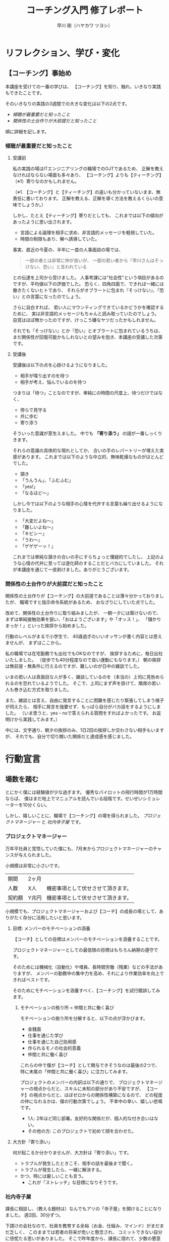 #+OPTIONS: toc:4 num:4 author:t creator:nil ^:nil timestamp:nil
# (setq org-html-validation-link nil)
# Hi-lock: (("【コーチング】" (0 (quote 11-my-face) prepend)))
# Hi-lock: (("※[0-9]*" (0 (quote 3-my-face) prepend)))
# Hi-lock: (("^.*\\(?:^※\\).*$" (0 (quote 4-my-face) prepend)))
# Hi-lock: (("行動宣言" (0 (quote 1-my-face) prepend)))
#+TITLE: コーチング入門 修了レポート
#+AUTHOR: 早川 剛（ハヤカワ ツヨシ）

# 括弧の使い方 「」 "" 『』
# ※の番号付け


* リフレクション、学び・変化
** 【コーチング】事始め
本講座を受けての一番の学びは、
【コーチング】を知り、触れ、いきなり実践もできたことです。

そのいきなりの実践の3週間での大きな変化は以下の2点です。
- [[傾聴が最重要だと知ったこと][傾聴が最重要だと知ったこと]]
- [[関係性の土台作りが大前提だと知ったこと][関係性の土台作りが大前提だと知ったこと]]

順に詳細を記します。

*** 傾聴が最重要だと知ったこと
**** 受講前
私の実践の場はITエンジニアリングの職場でのOJTであるため、
正解を教えなければならない場面も多々あり、
【コーチング】よりも【ティーチング】（※1）寄りなのかもしれません。

（※1. 【コーチング】と【ティーチング】の違いも分かっていないまま、無責任に書いております。
正解を教える、正解を導く方法を教えるくらいの意味でしょうか。）

しかし、たとえ【ティーチング】寄りだとしても、
これまでは以下の傾向があったように思い出されます。
- 言語による論理を相手に求め、非言語的メッセージを軽視していた。
- 時間の制限もあり、解へ誘導していた。
事実、直近の今夏の、半年に一度の人事面談の場では、
#+begin_quote
一部の者とは非常に仲が良いが、
一部の若い者から『早川さんはそっけない、恐い』と言われている
#+end_quote
との伝達を上司から受けました。
人事考課には"社会性"という項目があるのですが、平均値以下の評価でした。
恐らく、四角四面で、できれば一緒には働きたくないヒトであり、
それらがオブラートに包まれ『そっけない』、『恐い』との言葉になったのでしょう。

さらに自白すれば、
若い人にマウンティングできているかどうかを確認するために、
実は非言語的メッセージもちゃんと読み取っていたのでしょう。
自覚はほぼ無かったのですが、けっこう嫌なヤツだったかもしれません。

それでも『そっけない』とか『恐い』とオブラートに包まれているうちは、
まだ関係性が回復可能かもしれないとの望みを抱き、本講座の受講した次第です。

**** 受講後

受講後は以下の点を心掛けるようになりました。

- 相手が喋り出すのを待つ
- 相手が考え、悩んでいるのを待つ

つまりは「待つ」ことなのですが、単純にの時間の尺度上、待つだけではなく、
- 傍らで見守る
- 共に歩む
- 寄り添う
そういった意識が芽生えました。
中でも *「寄り添う」* の語が一番しっくりきます。

それらの意識の具体的な現れとしてか、
合いの手のレパートリーが増えた実感があります。
これまでは以下のような中立的、無味乾燥なものがほとんどでした。
- 頷き
- 「うんうん」、「ふむふむ」
- 「yes!」
- 「なるほど～」
しかし今では以下のような相手の心情を代弁する言葉も繰り出せるようになりました。
- 「大変だよね～」
- 「難しいよね～」
- 「キビシー」
- 「うわ～」
- 「ゲゲゲーッ！」

これまでは単純な頷きの合いの手にすらちょっと懐疑的でしたし、
上記のような心情の代弁に至っては道化師のすることだとバカにしていました。
それが本講座を通じて一皮剥けました。ありがとうございます。

*** 関係性の土台作りが大前提だと知ったこと

関係性の土台作りが【コーチング】の大前提であることは薄々分かっておりましたが、
職場ですと指示命令系統があるため、
おなざりにしていた点でした。

改めて、関係性の土台作りに取り組みましたが、
一朝一夕には築けないので、
まずは単純接触効果を狙い、「おはようございます」や「オッス！」、
「儲かりまっか！」といった挨拶から始めました。

行動のレベルがまるで小学生で、
40歳過ぎのいいオッサンが書く内容とは思えませんが、
まずはここから。

私の職場では在宅勤務でも出社でもOKなのですが、
挨拶するために、毎日出社いたしました。
（徒歩でも40分程度なので良い運動にもなります。）
朝の挨拶は無前提・無条件に行えるのですが、難しいのが日中の雑談でした。

いまの若い人は真面目な人が多く、雑談しているのを（本当の）上司に見咎められるのを恐れているようでした。
そこで、上司にまず声を掛けて、隣席の若い人も巻き込む方式を取りました。

また、雑談とは言え、自由に発言することに困難を感じたり緊張してしまう様子が伺えたら、
相手に発言を強要せず、もっぱら自分がバカ話をするようにしました。
（いま思うと、yes・noで答えられる質問をすればよかったです。
お盆明けから実践してみます。）

中には、文字通り、朝夕の挨拶のみ、1日2回の挨拶しか交わさない相手もいますが、
それでも、自分で切り開いた関係だと達成感を感じました。

# また、職場のみならず、友人・知人・家族との単純接触効果も狙い、
# 「いいね！」だけではなく、SNSにコメントをしてみることにしました。

# #+begin_src xxxx
# コメントにさらにコメントが返されたり、
# 僕の投稿に「いいね！」を付けてもらえることはこれまでも
# 時々はあったのですが、
# リアルで頻繁に会う友人同士だと気が付かなかったのですが、
# 遠隔地の友人との繋がりを感じられ、幸せを感じました。
# #+end_src

* 行動宣言
** 場数を踏む

とにかく僕には経験値が少な過ぎます。
優秀なパイロットの飛行時間が1万時間ならば、
僕はまだ地上でマニュアルを読んでいる段階です。せいぜいシミュレーターを10分くらい。

しかし、嬉しいことに、職場で【コーチング】の場を得られました。
[[プロジェクトマネージャー][プロジェクトマネージャー]] と [[社内寺子屋][社内寺子屋]] です。

*** プロジェクトマネージャー
万年平社員と覚悟していた僕にも、7月末からプロジェクトマネージャーのチャンスが与えられました。

小規模は非常に小さいです。

| 期間   | 2ヶ月 |                                    |
| 人数   | X人   | 機密事項として伏せさせて頂きます。 |
| 契約額 | Y兆円 | 機密事項として伏せさせて頂きます。 |

小規模でも、プロジェクトマネージャーおよび【コーチ】の成長の場として、ありがたく存分に活用したいと思います。

**** 目標: メンバーのモチベーションの涵養

【コーチ】としての目標はメンバーのモチベーションを涵養することです。

プロジェクトマネージャーとしての最低限の目標はもちろん納期の遵守です。

そのためには機械化（自動化）や増員、長時間労働（残業）などの手法がありますが、
メンバーの勤務中の集中力を高め、それにより作業効率を向上できればベストです。

そのためにモチベーションを涵養すべく、【コーチング】を試行錯誤してみます。

***** モチベーションの拠り所 = 仲間と共に働く喜び

モチベーションの拠り所を分解すると、以下の点が浮かびます。

- 金銭面
- 仕事を通じた学び
- 仕事を通じた自己効用感
- 作られるモノの社会的意義
- 仲間と共に働く喜び

これらの中で僕が【コーチ】として関与できそうなのは最後の2つで、
特に末尾の「仲間と共に働く喜び」に注力してみます。

プロジェクトのメンバーの内訳は以下の通りで、
プロジェクトマネージャーの視点からだと、スキルに未知の部分があり不安ですが、
【コーチ】の視点からだと、ほぼゼロからの関係性構築になるので、
どの程度の仲になれるかは、僕の行動次第でしょう。
不幸中の幸い、嬉しい悲鳴です。
- 1人: 2年ほど同じ部署。友好的な関係だが、個人的な付き合いはない。
- その他の方: このプロジェクトで初めて顔を合わせた。

**** 大方針「寄り添い」
何が起こるか分かりませんが、大方針は「寄り添い」です。
- トラブルが発生したときこそ、相手の話を最後まで聞く。
- トラブルが発生したら、一緒に解決する。
- かつ、時には厳しいことも言う。
  - これが「ストレッチ」な目標になりそうです。

*** 社内寺子屋

課長に相談し、（教える題材は）なんでもアリの「寺子屋」を開けることになりました。
週2回、30分ずつ。

下請けの会社なので、社員を教育する余裕（お金、仕組み、マインド）がまだまだ乏しく、
このままでは若者の将来が危いと懸念され、
コミットできない自分に忸怩たる思いがありました。
そこで昨年度から、課長に隠れて、少数の懇意な若者と
仕事術の本を輪読することをメインに、勉強会を開いていました。
しかし、というかもちろん、それはバレており、
今回、改めて相談してみると、課長も同じ危惧を抱いており、
晴れて堂々と開催できることになりました。

課長が若者と 1 on 1 で話してみると
僕たちベテランには思いもよらない点で若者が躓いていたとのことなので、
- 一人ひとりの躓いに対して【コーチング】しつつ、
- 【グループ・コーチング】もし、
- 技術面では教えることで自分も学び直せる
と、いま、水を得た魚の思いです。

技術面は、まずは、
プログラミング入門やエクセルの（効率的な）使い方、google mailの（効率的な）使い方、
果ては漢字変換の（効率的な）方法といった、
戦略の7階層で言うところの一番下の /"技術"/ （[[参考文献][奥山, 2012]]）から始めようと考えています。
躓いた点の相談だけだとお互い息も詰まりそうなので、
実際に手を動かせる課題があることで、
関係の構築が進むと期待しています。

[[./images/Dr.Okuyama_seven-layers.jpg]]
**** 与太話、命名「梨下村塾」！

そんな思いがあるので、吉田松陰先生の松下村塾になぞらえて、「梨下村塾」と名付けてみました。

- 「松」ではなく「梨」にしたのは、私の出身が埼玉県久喜市であり、梨の生産が盛んだからです。
- また、私の姉は「梨紗」と申します。久喜市出身の父親が「梨」の字を当てました。
  - つまりは、姉への、引いては家族への敬愛も含んでおります。
- さらには、韓国には 梨花女子大学という名門校もありますね。
  - 音も同じ「リカ」です。
  - もちろん、それらも意識した命名です。

[[./images/nashi.jpg]]

（画像は右のサイトより拝借しました。https://www.city.kuki.lg.jp/smph/kurashi/nougyou/nousanbutsu/nashi.html）


**** 距離感、心理的被影響性? むしろ巻き込まれてやらーー！！ 俺が隊長だーー！！

心理的被影響性の話題が何度か出ました。
プロフェッショナルコーチとしては重要な概念なのでしょう。

しかし、僕の立ち位置はプロジェクトマネージャーであり、社内の教育係です。
現場で一緒に取り組む *「隊長」* という言葉も講義か放課後で挙げられておりました。
その言葉、拝借いたします。頂き

僕は *「隊長」* ですので、むしろ巻き込まれてやります。それが教育ですよ！！！！（昭和スクールウォーズ風w）

その熱意の源泉はどこかというと、繰り返しになりますが、若者の将来への危惧です。
就業中のちょっとした寺小屋だけでは全然足りなくて、
出社前、退社後、土日休日、受験生のように寸暇を惜しんで学ばねば（※2）、
日本のITエンジニアなんて、20年後には年収200万になっちゃうよ、
という危機感があるからです。
（※2. 自分の不勉強は棚に上げております。）
なので、出社前、退社後、土日休日、いつでも寄り添えるように、
会社から支給されているスマフォにいつでも連絡をくれと伝えてあります。

まあ、職場での話なので、業務外の時間を取られる以外の面では、
クライアントに心理的に巻き込まれるようなトラブルはそもそも無いか、
あっても借金や交通事故くらいのものでしょう。
さらに、借金や交通事故だったら、僕は役者不足で、
部門や事業部が速やかに対応するでしょう。

（自分で切り出しておいて、尻切れの悪い話になってしまいました。すみません。）


** SNS時代の学びに飛び込む。習うよりも慣れろ。
*** 内なる学び
# xxxx
受講して気付いたことには、自分自身の内面として以下の2点があります。

- [[自分は怠惰である][自分は怠惰である]]
- [[自分は評価されることに怯懦である][自分は評価されることに怯懦である]]

**** 自分は怠惰である

本講座の受講は誰に強制されたものでもなく、
また当初は高い熱量で取り組み始めたのですが、
あはれ三日坊主に終わり、
第2回目以降はリフレクションなど全く提出せずじまいでした。

リフレクションや行動宣言を提出しなくても「怒られない」し、
減点もないのでイイや、情けなくも考えておりました。
（怒られるから行動するという行動原理が【コーチング】の理念に反するなと、
いまさらながら気付きます。）

# （オッサンの独り言を読ませてしまい、申し訳ございません。）

**** 自分は評価されることに怯懦である

怠惰の一部分は評価されることを恐れる意気地の無さに要因があるのかもしれません。

チームタクトや facebook messangeでは、
義務的なものを除くと、自発的な投稿はゼロでした。
他の方の提出物にコメントすることもありませんでした。
また、第2回目・第3回目の講義のリフレクションは書き始めたけれども、
推敲叶わず、放り投げてしまいました。

20年以上昔の話になりますが、受験勉強の観点では僕は優等生だったのですが、その裏返しとして、
不完全や出来損ないのものを人から評価されるのを恐れるマインドになってしまいました。
ゆえに、大学の成績は滅茶苦茶で、教授陣の恩義で何とか卒業させて頂いた経緯があります。
社会に出た後もそれを克服できず、職場の仲間にどこか胸襟を開けず、
出世できないとか、恋人ができないのもそのためでしょう。

そして、今回の受講でも評価されることに怯懦でした。

[[関係性の土台作りが大前提だと知ったこと][前出の『リフレクション、学び・変化』の『関係性の土台作りが大前提だと知ったこと』の項目で]]
#+begin_quote
（若い人が）雑談とは言え、自由に発言することに困難を感じたり緊張してしまう様子が伺えたら、
#+end_quote
なんて上から目線で書いていましたが、これはまさに自分のことでした。

# （またまた、オッサンのキモチ悪い独り言を読ませてしまい、申し訳ございません。）

*** SNS時代の学び: output & reviewed

**** 【コーチング】は、客観的な論理を駆使するロボット的に操作ではなく、全人格での対峙である。

【コーチング】に話を戻しますと、講義中に
#+begin_quote
- 【コーチング】と心中する気はない
- 【コーチング】はコミュニケーションの一部
#+end_quote
といった言葉が発せられたのを記憶しております。
それらを僕の言葉で勝手に言い換えたのが、上の見出しに書いた 『全人格での対峙』 です。

**** 世間、世人に揉まれるためのSNS

2つの内なる学びと全人格での対峙を併せて考えたとき、以下の論法が浮かびました。
（論理を飛躍をお許しください。）

1. 良いコーチになるには人格を磨かねばならない。
2. 人格を磨くには、世間、世人に揉まれるしかない。
3. 怠惰や怯懦もその過程で矯められる……はず。
   1. 人と約束したり人から期待されたら強制力が働くので、やらざるを得ない。
   2. やっていくうちに性格も矯めされる？

そして、世間、世人に揉まれるための場を考えたとき、職場以外では、SNSが手軽に感じます。

その他の場はちょっと後ろ向きになってしまいます。
- 家族: 接触頻度が低いので除外。
- 近隣: 過去15年間、両隣以外は完全に没交渉なので、今から関わりを作り始めるのは 正直なところ heavy!
- 地域（近隣よりも広い範囲）: う～ん、よく分かりません。

SNSが手軽とは言え、真摯に GIVE & TAKE しなければならず、
全く気軽ではなく、むしろ challenging に感じています。

***** 姿勢
SNS時代の学びの方針として以下の姿勢で臨みます。
- どんどんアウトプットする
  - どんどん失敗する
  - レビューされる
  - 批判される
  - 批評される
- 批評を受けて、修正する。PDCA!
- 仲間のアウトプットを盗み読む（インプット）
- 仲間に助けを求める。ヘルプ！
- GIVE & TAKE

***** 姿勢の下方修正
……と威勢よく書いたのですが、
『どんどん』という心構えに三日坊主の兆候が既に出ているので、最初から下方修正しておきます。

太字の部分が下方修正したところです。

- *定期的に* アウトプットする
  - *必ず定期的に*
  - *慣れるためにまずは週1回*
  - どんどん失敗する
  - レビューされる
  - 批判される
  - 批評される
- 批評を受けて、修正する。PDCA!
- 仲間のアウトプットを盗み読む（インプットする）
- 仲間に助けを求める。ヘルプ！
- GIVE & TAKE

mixiなども含めると、SNSが出現して既に20年が経つというのに、
"SNS時代の学び"だなんて今更過ぎてお粗末ですが、
まずはここから。

**** アウトプットの場
簡潔に記します。

- Almnai Community
  - お世話になります。
- ブログ
  - 放置していたブログがあるので、題名やデザインを変えて再開します。乞うご期待。
- 社内寺子屋で使った資料（機密でないもののみ）
  - slideshare(スライドを共有する場)
  - github（プログラムを共有する場)
  - などなど

* 謝辞
- 本間先生
  - 胸を貸して頂きありがとうございました。
- 山口さん
  - 包摂され、居場所を与えられ、安心できました。ありがとうございました。
- 原口さん
  - 本間先生とは違った切り口で、放課後が愉しかったです。ありがとうございました。
- 同期の皆様
  - ありがとうございました。そして、これからもよろしくお願いいたしします。

* 参考文献
奥山真司, 2012/12/13, 戦略の階層を個人向けに修正 from 地政学を英国で学んだ
https://geopoli.exblog.jp/19661333/
